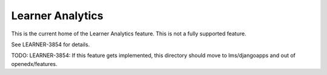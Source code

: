 Learner Analytics
-----------------

This is the current home of the Learner Analytics feature.  This is not a fully
supported feature.

See LEARNER-3854 for details.

TODO: LEARNER-3854: If this feature gets implemented, this directory should
move to lms/djangoapps and out of openedx/features.

